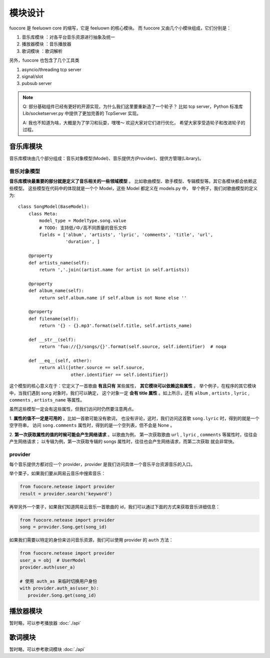 模块设计
========

fuocore 是 feeluown core 的缩写，它是 feeluown 的核心模块。
而 fuocore 又由几个小模块组成，它们分别是：

1. ``音乐库模块`` ：对各平台音乐资源进行抽象及统一
2. ``播放器模块`` ：音乐播放器
3. ``歌词模块`` ：歌词解析

另外，fuocore 也包含了几个工具类

1. asyncio/threading tcp server
2. signal/slot
3. pubsub server

.. note::

   Q: 部分基础组件已经有更好的开源实现，为什么我们这里要重新造了一个轮子？
   比如 tcp server，Python 标准库 Lib/socketserver.py 中提供了更加完善的
   TcpServer 实现。

   A: 我也不知道为啥，大概是为了学习和玩耍，嘿嘿～ 欢迎大家对它们进行优化，
   希望大家享受造轮子和改进轮子的过程。


音乐库模块
---------
音乐库模块由几个部分组成：音乐对象模型(Model)、音乐提供方(Provider)、提供方管理(Library)。

音乐对象模型
''''''''''
**音乐库模块最重要的部分就是定义了音乐相关的一些领域模型** 。
比如歌曲模型、歌手模型、专辑模型等。其它各模块都会依赖这些模型。
这些模型在代码中的体现就是一个个 Model，这些 Model 都定义在 models.py 中，
举个例子，我们对歌曲模型的定义为::

    class SongModel(BaseModel):
        class Meta:
            model_type = ModelType.song.value
            # TODO: 支持低/中/高不同质量的音乐文件
            fields = ['album', 'artists', 'lyric', 'comments', 'title', 'url',
                      'duration', ]

        @property
        def artists_name(self):
            return ','.join((artist.name for artist in self.artists))

        @property
        def album_name(self):
            return self.album.name if self.album is not None else ''

        @property
        def filename(self):
            return '{} - {}.mp3'.format(self.title, self.artists_name)

        def __str__(self):
            return 'fuo://{}/songs/{}'.format(self.source, self.identifier)  # noqa

        def __eq__(self, other):
            return all([other.source == self.source,
                        other.identifier == self.identifier])

这个模型的核心意义在于：它定义了一首歌曲 **有且只有** 某些属性， **其它模块可以依赖这些属性** 。
举个例子，在程序的其它模块中，当我们遇到 song 对象时，我们可以确定，
这个对象一定 **会有 title 属性** 。如上所示，还有 ``album`` , ``artists`` , ``lyric`` ,
``comments`` , ``artists_name`` 等属性。

虽然这些模型一定会有这些属性，但我们访问时仍然要注意两点。

1. **属性的值不一定是可用的** 。比如一首歌可能没有歌词，
也没有评论，这时，我们访问这首歌 ``song.lyric`` 时，得到的就是一个空字符串，
访问 ``song.comments`` 属性时，得到的是一个空列表，但不会是 None 。

2. **第一次获取属性的值的时候可能会产生网络请求** 。以歌曲为例，
第一次获取歌曲 ``url`` , ``lyric`` , ``comments`` 等属性时，往往会产生网络请求；
以专辑为例，第一次获取专辑的 songs 属性时，往往也会产生网络请求，而第二次获取
就会非常快。

.. todo::

   第二点也隐含一个问题： *获取一个 Model 某个字段的值的行为变得不可预期* 。

   这个设计对开发者来说有利有弊，这样设计的缘由 :ref:`research-model`
   欢迎大家对此进行讨论，提出更好的方案。

provider
''''''''
每个音乐提供方都对应一个 provider，provider 是我们访问具体一个音乐平台资源音乐的入口。

举个栗子，如果我们要从网易云音乐中搜索音乐：

.. code:: python

   from fuocore.netease import provider
   result = provider.search('keyword')

再举另外一个栗子，如果我们知道网易云音乐一首歌曲的 id，我们可以通过下面的方式来获取音乐详细信息：

.. code:: python

   from fuocore.netease import provider
   song = provider.Song.get(song_id)

如果我们需要以特定的身份来访问音乐资源，我们可以使用 provider 的 ``auth`` 方法：

.. code:: python

   from fuocore.netease import provider
   user_a = obj  # UserModel
   provider.auth(user_a)

   # 使用 auth_as 来临时切换用户身份
   with provider.auth_as(user_b):
      provider.Song.get(song_id)


播放器模块
----------
暂时略，可以参考播放器 :doc:`./api`

歌词模块
--------
暂时略，可以参考歌词模块 :doc:`./api`
